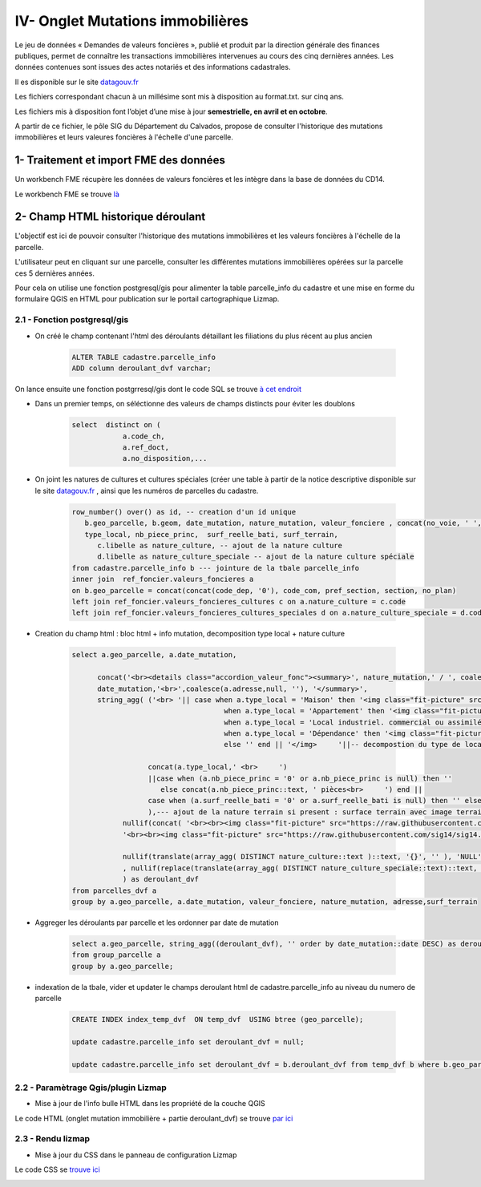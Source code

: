 IV- Onglet Mutations immobilières
*********************************

.. image:: ../img/cadastre/schema_dvf_cadastre.png
   :scale: 50

Le jeu de données « Demandes de valeurs foncières », publié et produit par la direction générale des finances publiques, permet de connaître les transactions immobilières intervenues au cours des cinq dernières années. Les données contenues sont issues des actes notariés et des informations cadastrales.

Il es disponible sur le site `datagouv.fr <https://www.data.gouv.fr/fr/datasets/5c4ae55a634f4117716d5656/>`_

Les fichiers correspondant chacun à un millésime sont mis à disposition au format.txt. sur cinq ans.

Les fichiers mis à disposition font l’objet d’une mise à jour **semestrielle, en avril et en octobre**.

A partir de ce fichier, le pôle SIG du Département du Calvados, propose de consulter l'historique des mutations immobilières et leurs valeures foncières à l'échelle d'une parcelle.


.. image:: ../img/cadastre/mutation_immo.gif 
   :scale: 50




1- Traitement et import FME des données 
=========================================

Un workbench FME récupère les données de valeurs foncières et les intègre dans la base de données du CD14.

Le workbench FME se trouve `là <file:////apw65/_FME/CADASTRE/valeur_fonciere_txt2postgres.fmw>`_


2- Champ HTML historique déroulant 
==========================================

L'objectif est ici de pouvoir consulter l'historique des mutations immobilières et les valeurs foncières à l'échelle de la parcelle.

L'utilisateur peut en cliquant sur une parcelle, consulter les différentes mutations immobilières opérées sur la parcelle ces 5 dernières années.

Pour cela on utilise une fonction postgresql/gis pour alimenter la table parcelle_info du cadastre et une mise en forme du formulaire QGIS en HTML pour publication sur le portail cartographique Lizmap.

2.1 - Fonction postgresql/gis
-----------------------------


* On créé le champ contenant l'html des déroulants détaillant les filiations du plus récent au plus ancien

        .. code-block:: sql

            ALTER TABLE cadastre.parcelle_info
            ADD column deroulant_dvf varchar;



On lance ensuite une fonction postgrresql/gis dont le code SQL se trouve `à cet endroit <https://github.com/sig14/sig14.github.io/blob/master/cadastre/sql/fonction_dvf_cadastre.sql>`_

* Dans un premier temps, on séléctionne des valeurs de champs distincts pour éviter les doublons

        .. code-block:: sql

            select  distinct on (
                        a.code_ch,
                        a.ref_doct,
                        a.no_disposition,...


* On joint les natures de cultures et cultures spéciales (créer une table à partir de la notice descriptive disponible sur le site `datagouv.fr <https://www.data.gouv.fr/fr/datasets/5c4ae55a634f4117716d5656/>`_ , ainsi que les numéros de parcelles du cadastre.

        .. code-block:: sql

            row_number() over() as id, -- creation d'un id unique
               b.geo_parcelle, b.geom, date_mutation, nature_mutation, valeur_fonciere , concat(no_voie, ' ', type_de_voie,' ', a.voie,' ', code_postal) as adresse ,
               type_local, nb_piece_princ,  surf_reelle_bati, surf_terrain,
                  c.libelle as nature_culture, -- ajout de la nature culture 
                  d.libelle as nature_culture_speciale -- ajout de la nature culture spéciale 
            from cadastre.parcelle_info b --- jointure de la tbale parcelle_info 
            inner join  ref_foncier.valeurs_foncieres a
            on b.geo_parcelle = concat(concat(code_dep, '0'), code_com, pref_section, section, no_plan) 
            left join ref_foncier.valeurs_foncieres_cultures c on a.nature_culture = c.code 
            left join ref_foncier.valeurs_foncieres_cultures_speciales d on a.nature_culture_speciale = d.code)


* Creation du champ html : bloc html + info mutation, decomposition type local + nature culture

        .. code-block:: sql

               select a.geo_parcelle, a.date_mutation,
                     
                     concat('<br><details class="accordion_valeur_fonc"><summary>', nature_mutation,' / ', coalesce(valeur_fonciere,null, 'xx'),' euros <br>', 
                     date_mutation,'<br>',coalesce(a.adresse,null, ''), '</summary>',
                     string_agg( ('<br> '|| case when a.type_local = 'Maison' then '<img class="fit-picture" src="https://raw.githubusercontent.com/sig14/sig14.github.io/main/img/house.png" width="20"' 
                                                   when a.type_local = 'Appartement' then '<img class="fit-picture" src="https://raw.githubusercontent.com/sig14/sig14.github.io/main/img/apartment-xxl.png" width="20"' 
                                                   when a.type_local = 'Local industriel. commercial ou assimilé' then '<img class="fit-picture" src="https://raw.githubusercontent.com/sig14/sig14.github.io/main/img/shop.png" width="20"' 
                                                   when a.type_local = 'Dépendance' then '<img class="fit-picture" src="https://raw.githubusercontent.com/sig14/sig14.github.io/main/img/dependance.png" width="20"'
                                                   else '' end || '</img>     '||-- decompostion du type de local : ajout d'un lien vers image github associé selon le type
                     
                                 concat(a.type_local,' <br>     ')
                                 ||case when (a.nb_piece_princ = '0' or a.nb_piece_princ is null) then ''
                                    else concat(a.nb_piece_princ::text, ' pièces<br>     ') end ||
                                 case when (a.surf_reelle_bati = '0' or a.surf_reelle_bati is null) then '' else concat(a.surf_reelle_bati::text, 'm²<br>') end), '' order by date_mutation::date DESC
                                 ),--- ajout de la nature terrain si present : surface terrain avec image terrain associé , null si pas de valeur de surface
                           nullif(concat( '<br><br><img class="fit-picture" src="https://raw.githubusercontent.com/sig14/sig14.github.io/main/img/grass.png" width="20" </img> Terrain<br>' , surf_terrain, ' m² <br>'),
                           '<br><br><img class="fit-picture" src="https://raw.githubusercontent.com/sig14/sig14.github.io/main/img/grass.png" width="20" </img> Terrain<br> m² <br>'),
                           
                           nullif(translate(array_agg( DISTINCT nature_culture::text )::text, '{}', '' ), 'NULL'),'<br>' --- aggregation des natures de cultures, null si pas de valeur
                           , nullif(replace(translate(array_agg( DISTINCT nature_culture_speciale::text)::text, '{}', ''), 'NULL', ''), ''), '</details>'  --- aggregation des natures de cultures spéciales, null si pas de valeur
                           ) as deroulant_dvf
               from parcelles_dvf a
               group by a.geo_parcelle, a.date_mutation, valeur_fonciere, nature_mutation, adresse,surf_terrain


* Aggreger les déroulants par parcelle et les ordonner par date de mutation

        .. code-block:: sql

            select a.geo_parcelle, string_agg((deroulant_dvf), '' order by date_mutation::date DESC) as deroulant_dvf
            from group_parcelle a
            group by a.geo_parcelle;


* indexation de la tbale, vider et updater le champs deroulant html de cadastre.parcelle_info au niveau du numero de parcelle

        .. code-block:: sql
         
            CREATE INDEX index_temp_dvf  ON temp_dvf  USING btree (geo_parcelle);

            update cadastre.parcelle_info set deroulant_dvf = null;

            update cadastre.parcelle_info set deroulant_dvf = b.deroulant_dvf from temp_dvf b where b.geo_parcelle = parcelle_info.geo_parcelle;

   

2.2 - Paramètrage Qgis/plugin Lizmap
------------------------------------


* Mise à jour de l'info bulle HTML dans les propriété de la couche QGIS


.. image:: ../img/cadastre/18_info_bulle_html.png
   :scale: 50


Le code HTML (onglet mutation immobilière + partie deroulant_dvf) se trouve `par ici <https://github.com/sig14/sig14.github.io/blob/master/cadastre/html/popup_cadastre.html>`_



2.3 - Rendu lizmap
------------------

* Mise à jour du CSS dans le panneau de configuration Lizmap

Le code CSS se `trouve ici <https://github.com/sig14/sig14.github.io/blob/master/cadastre/css/dvf_cadastre.css>`_


.. image:: ../img/cadastre/19_config_css.png
   :scale: 50

